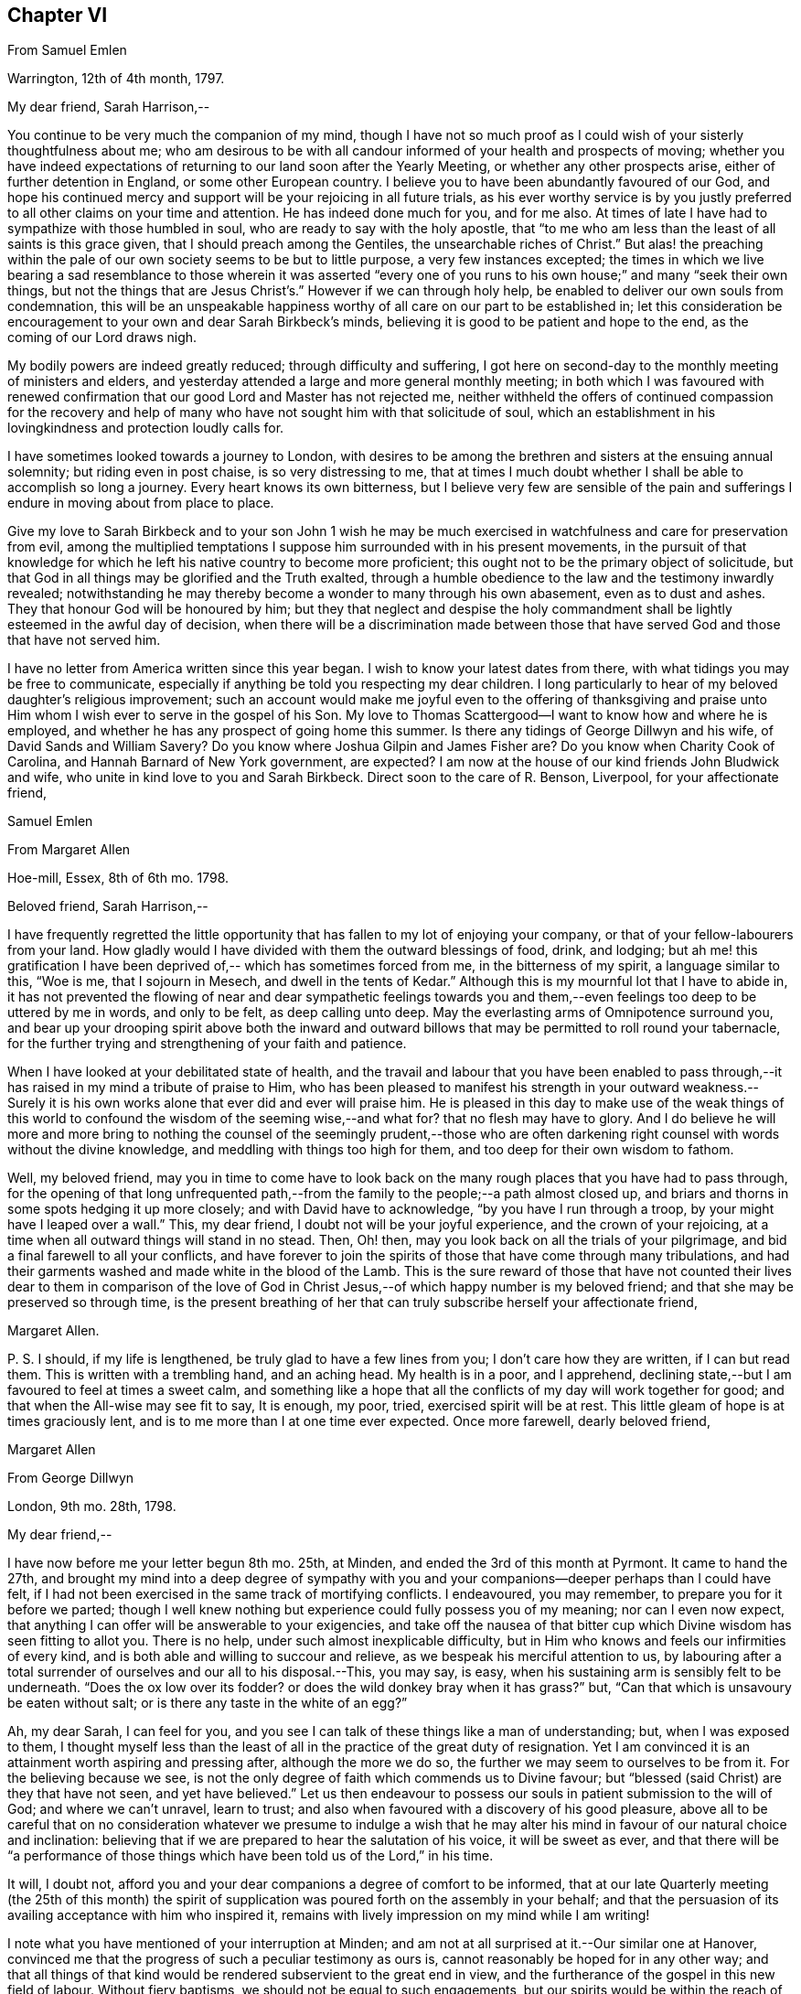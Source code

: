 == Chapter VI

[.letter-heading]
From Samuel Emlen

[.signed-section-context-open]
Warrington, 12th of 4th month, 1797.

[.salutation]
My dear friend, Sarah Harrison,--

You continue to be very much the companion of my mind,
though I have not so much proof as I could wish of your sisterly thoughtfulness about me;
who am desirous to be with all candour informed of your health and prospects of moving;
whether you have indeed expectations of returning
to our land soon after the Yearly Meeting,
or whether any other prospects arise, either of further detention in England,
or some other European country.
I believe you to have been abundantly favoured of our God,
and hope his continued mercy and support will be your rejoicing in all future trials,
as his ever worthy service is by you justly preferred
to all other claims on your time and attention.
He has indeed done much for you, and for me also.
At times of late I have had to sympathize with those humbled in soul,
who are ready to say with the holy apostle,
that "`to me who am less than the least of all saints is this grace given,
that I should preach among the Gentiles, the unsearchable riches of Christ.`"
But alas! the preaching within the pale of our own
society seems to be but to little purpose,
a very few instances excepted;
the times in which we live bearing a sad resemblance to those wherein it was asserted
"`every one of you runs to his own house;`" and many "`seek their own things,
but not the things that are Jesus Christ`'s.`" However if we can through holy help,
be enabled to deliver our own souls from condemnation,
this will be an unspeakable happiness worthy of all
care on our part to be established in;
let this consideration be encouragement to your own and dear Sarah Birkbeck`'s minds,
believing it is good to be patient and hope to the end,
as the coming of our Lord draws nigh.

My bodily powers are indeed greatly reduced; through difficulty and suffering,
I got here on second-day to the monthly meeting of ministers and elders,
and yesterday attended a large and more general monthly meeting;
in both which I was favoured with renewed confirmation
that our good Lord and Master has not rejected me,
neither withheld the offers of continued compassion for the recovery and
help of many who have not sought him with that solicitude of soul,
which an establishment in his lovingkindness and protection loudly calls for.

I have sometimes looked towards a journey to London,
with desires to be among the brethren and sisters at the ensuing annual solemnity;
but riding even in post chaise, is so very distressing to me,
that at times I much doubt whether I shall be able to accomplish so long a journey.
Every heart knows its own bitterness,
but I believe very few are sensible of the pain and sufferings
I endure in moving about from place to place.

Give my love to Sarah Birkbeck and to your son John 1 wish he may be much
exercised in watchfulness and care for preservation from evil,
among the multiplied temptations I suppose him surrounded with in his present movements,
in the pursuit of that knowledge for which he left
his native country to become more proficient;
this ought not to be the primary object of solicitude,
but that God in all things may be glorified and the Truth exalted,
through a humble obedience to the law and the testimony inwardly revealed;
notwithstanding he may thereby become a wonder to many through his own abasement,
even as to dust and ashes.
They that honour God will be honoured by him;
but they that neglect and despise the holy commandment
shall be lightly esteemed in the awful day of decision,
when there will be a discrimination made between those that
have served God and those that have not served him.

I have no letter from America written since this year began.
I wish to know your latest dates from there,
with what tidings you may be free to communicate,
especially if anything be told you respecting my dear children.
I long particularly to hear of my beloved daughter`'s religious improvement;
such an account would make me joyful even to the offering of thanksgiving
and praise unto Him whom I wish ever to serve in the gospel of his Son.
My love to Thomas Scattergood--I want to know how and where he is employed,
and whether he has any prospect of going home this summer.
Is there any tidings of George Dillwyn and his wife, of David Sands and William Savery?
Do you know where Joshua Gilpin and James Fisher are?
Do you know when Charity Cook of Carolina, and Hannah Barnard of New York government,
are expected?
I am now at the house of our kind friends John Bludwick and wife,
who unite in kind love to you and Sarah Birkbeck.
Direct soon to the care of R. Benson, Liverpool, for your affectionate friend,

[.signed-section-signature]
Samuel Emlen

[.letter-heading]
From Margaret Allen

[.signed-section-context-open]
Hoe-mill, Essex, 8th of 6th mo.
1798.

[.salutation]
Beloved friend, Sarah Harrison,--

I have frequently regretted the little opportunity
that has fallen to my lot of enjoying your company,
or that of your fellow-labourers from your land.
How gladly would I have divided with them the outward blessings of food, drink,
and lodging;
but ah me! this gratification I have been deprived
of,-- which has sometimes forced from me,
in the bitterness of my spirit, a language similar to this, "`Woe is me,
that I sojourn in Mesech, and dwell in the tents of Kedar.`"
Although this is my mournful lot that I have to abide in,
it has not prevented the flowing of near and dear sympathetic feelings
towards you and them,--even feelings too deep to be uttered by me in words,
and only to be felt, as deep calling unto deep.
May the everlasting arms of Omnipotence surround you,
and bear up your drooping spirit above both the inward and outward
billows that may be permitted to roll round your tabernacle,
for the further trying and strengthening of your faith and patience.

When I have looked at your debilitated state of health,
and the travail and labour that you have been enabled to pass through,--it
has raised in my mind a tribute of praise to Him,
who has been pleased to manifest his strength in your outward weakness.--Surely
it is his own works alone that ever did and ever will praise him.
He is pleased in this day to make use of the weak things of this
world to confound the wisdom of the seeming wise,--and what for?
that no flesh may have to glory.
And I do believe he will more and more bring to nothing
the counsel of the seemingly prudent,--those who are often
darkening right counsel with words without the divine knowledge,
and meddling with things too high for them, and too deep for their own wisdom to fathom.

Well, my beloved friend,
may you in time to come have to look back on the
many rough places that you have had to pass through,
for the opening of that long unfrequented path,--from
the family to the people;--a path almost closed up,
and briars and thorns in some spots hedging it up more closely;
and with David have to acknowledge, "`by you have I run through a troop,
by your might have I leaped over a wall.`"
This, my dear friend, I doubt not will be your joyful experience,
and the crown of your rejoicing,
at a time when all outward things will stand in no stead.
Then, Oh! then, may you look back on all the trials of your pilgrimage,
and bid a final farewell to all your conflicts,
and have forever to join the spirits of those that have come through many tribulations,
and had their garments washed and made white in the blood of the Lamb.
This is the sure reward of those that have not counted their lives dear to them in comparison
of the love of God in Christ Jesus,--of which happy number is my beloved friend;
and that she may be preserved so through time,
is the present breathing of her that can truly subscribe herself your affectionate friend,

[.signed-section-signature]
Margaret Allen.

[.postscript]
====

P+++.+++ S. I should, if my life is lengthened, be truly glad to have a few lines from you;
I don`'t care how they are written, if I can but read them.
This is written with a trembling hand, and an aching head.
My health is in a poor, and I apprehend,
declining state,--but I am favoured to feel at times a sweet calm,
and something like a hope that all the conflicts of my day will work together for good;
and that when the All-wise may see fit to say, It is enough, my poor, tried,
exercised spirit will be at rest.
This little gleam of hope is at times graciously lent,
and is to me more than I at one time ever expected.
Once more farewell, dearly beloved friend,

====

[.signed-section-signature]
Margaret Allen

[.letter-heading]
From George Dillwyn

[.signed-section-context-open]
London, 9th mo.
28th, 1798.

[.salutation]
My dear friend,--

I have now before me your letter begun 8th mo.
25th, at Minden, and ended the 3rd of this month at Pyrmont.
It came to hand the 27th,
and brought my mind into a deep degree of sympathy with you and
your companions--deeper perhaps than I could have felt,
if I had not been exercised in the same track of mortifying conflicts.
I endeavoured, you may remember, to prepare you for it before we parted;
// lint-disable modernize-words "possess you"
though I well knew nothing but experience could fully possess you of my meaning;
nor can I even now expect,
that anything I can offer will be answerable to your exigencies,
and take off the nausea of that bitter cup which
Divine wisdom has seen fitting to allot you.
There is no help, under such almost inexplicable difficulty,
but in Him who knows and feels our infirmities of every kind,
and is both able and willing to succour and relieve,
as we bespeak his merciful attention to us,
by labouring after a total surrender of ourselves and our all to his disposal.--This,
you may say, is easy, when his sustaining arm is sensibly felt to be underneath.
"`Does the ox low over its fodder?
or does the wild donkey bray when it has grass?`"
but, "`Can that which is unsavoury be eaten without salt;
or is there any taste in the white of an egg?`"

Ah, my dear Sarah, I can feel for you,
and you see I can talk of these things like a man of understanding; but,
when I was exposed to them,
I thought myself less than the least of all in the practice of the great duty of resignation.
Yet I am convinced it is an attainment worth aspiring and pressing after,
although the more we do so, the further we may seem to ourselves to be from it.
For the believing because we see,
is not the only degree of faith which commends us to Divine favour;
but "`blessed (said Christ) are they that have not seen, and yet have believed.`"
Let us then endeavour to possess our souls in patient submission to the will of God;
and where we can`'t unravel, learn to trust;
and also when favoured with a discovery of his good pleasure,
above all to be careful that on no consideration whatever we presume to indulge
a wish that he may alter his mind in favour of our natural choice and inclination:
believing that if we are prepared to hear the salutation of his voice,
it will be sweet as ever,
and that there will be "`a performance of those things
which have been told us of the Lord,`" in his time.

It will, I doubt not,
afford you and your dear companions a degree of comfort to be informed,
that at our late Quarterly meeting (the 25th of this month) the spirit
of supplication was poured forth on the assembly in your behalf;
and that the persuasion of its availing acceptance with him who inspired it,
remains with lively impression on my mind while I am writing!

I note what you have mentioned of your interruption at Minden;
and am not at all surprised at it.--Our similar one at Hanover,
convinced me that the progress of such a peculiar testimony as ours is,
cannot reasonably be hoped for in any other way;
and that all things of that kind would be rendered subservient to the great end in view,
and the furtherance of the gospel in this new field of labour.
Without fiery baptisms, we should not be equal to such engagements,
but our spirits would be within the reach of opposers,
and they more than a match for us on their own ground: for there,
what are sheep to wolves, and doves to serpents?

Mary Stacey has been out of town (in Hampshire, Berkshire, etc.) some time,
so that the other particulars of your fare at Minden, I am not yet acquainted with;
and when the opportunity will be afforded me I know not,
as I propose going tomorrow into Kent, on the Yearly Meeting appointment.
Mary, in writing to dear George,
will probably have informed you of the sorrowful intelligence from our dear Philadelphia,
that the yellow fever has been again permitted to visit its inhabitants, who, as before,
were going into the country-places around.
On the 10th of the 8th mo.
the board of health there reported that from the 1st, eighty-two persons had died,
and twelve were sent to the hospital.
It appeared nearly where it did the first time, in Water street above Arch street,
and was chiefly confined to that neighbourhood.
We anxiously wait for further particulars.
How many mementos do we meet with,
of the uncertainty of all sublunary possessions and enjoyments!
Happy they who are above all things concerned to fulfill the duty of their day,
and meet the awful messenger at the stations assigned them!

My Sarah Dillwyn as well as myself, has often looked after you with tender solicitude,
and now desires to join me in this expression of it.
We are pleased with the remembrance of our Pyrmont friends,
and wish their prosperity in the ever-blessed Truth,
as the only foundation on which we can safely trust for peace here,
and happiness hereafter.
Please to communicate our love to all of them who retain their integrity,
as opportunity and liberty occur.
Indeed, though I am addressing you as if you were at Pyrmont,
it seems not very reasonable to suppose the company is still detained there.
I however propose forwarding my letter to Hamburg,
and leave the further direction to William Wood and company,
whom you will no doubt furnish with an account of your movements.

Sarah Talbot and Phebe Speakman are, I believe,
in the western counties--Hannah Barnard and Elizabeth
Coggeshall have been at the Scilly Islands,
and I suppose are now in Cornwall--Thomas Scattergood
continues hereaway--mostly at Tottenham.
I may add, if it will give you any satisfaction,
that G. and S. D. are not likely to take their leave
of this country before you return to London:
so that there is a possibility, if you don`'t stay away too long,
that they may be your shipmates.
But whether so or not, they are willing to be your sympathizing companions,
in the exercise of patient hope and humble dependance, that,
when these earthly voyages and journeys terminate, we may be favoured,
through boundless and unmerited mercy,
to meet on that happy shore which cannot be disturbed by any of
the troubles which beset us in this world of vicissitude!
In much affection to you all, (in which my Sarah Dillwyn joins) I remain,
your friend and brother,

[.signed-section-signature]
George Dillwyn.

[.letter-heading]
From Rebecca Jones

[.signed-section-context-open]
Edgley Farm, 10th mo.
23rd, 1798.

[.salutation]
My endeared sister, Sarah Harrison,--

Your beloved husband having imparted to me the contents of your letter,
giving the unlooked for intelligence of your prospect of a visit to France and Germany,
my mind is so dipped into sisterly sympathy with you under the trial,
and with dear Thomas under the disappointment,
that I have taken up my pen once more to salute you,
and to manifest my near unity being continued under your varied exercises,
and in this in an especial manner.
May you hold out steadfastly unto the end of your service, in faith and patience,
that so you may indeed reap a "`full reward`" for the "`whole
day`'s work`" which you are called to perform,
that so your return may be in the Lord`'s time,
with unshaken peace,--is my fervent prayer for you.
I could enter deeply into your feelings,
with respect to a separation (of body only) from your companion,
that dear sweet-spirited disciple Sarah Birkbeck, who having,
like the younger prophet formerly, poured water on the hands of a mother in Israel,
will undoubtedly share with you in spirit in the reward of entire faithfulness.
Dear Charity Cook and Mary Swett being yoked with you, reminds me of what Solomon says,
"`a threefold cord is not easily broken`"--and the assistance
of one or more of those brethren whom you have mentioned,
must be a strength and comfort to you and them; please give my love to them all.
May the good hand which has conducted others before you,
be with and carry you safely and sweetly through
all the labour and trials that may attend you,
and bring you back with sheaves of peace, says my soul.

I expect your husband and children will furnish you with an account of
the renewed dispensation of sickness and mortality to our poor city,
to New York, Wilmington,
etc. so that my feelings may be spared from a recital of the varied
conflicts and exercises which we have had to sustain.
But Oh! my dear friend,
what a large vacancy is made in our militant church by so many being translated therefrom,
and gloriously added to the church triumphant in Heaven!
The subject is too much for me to enlarge upon; I shall therefore proceed to mention,
that all the families of our dear American friends now in Europe, so far as I know,
have been preserved alive during the late pestilence,
and at present are all in reasonable health;
except that dear Sarah Scattergood has buried her eldest daughter,
a fine girl about fourteen years of age; which, with other interesting intelligence,
is forwarded to her dear husband.
He appears to be deeply tried, and in bonds in the great metropolis;
may his good Master be pleased to loosen his cords, and once more set him at liberty,
is my desire for him.

Having heard of the safe arrival of dear William Savery at New York,
we are in hourly expectation of once more taking
him by the hand;--and so I trust in the Lord`'s time,
we shall you and our other absent friends, to all of whom is my dear love.
I saw your husband last first-day at Germantown.
He appeared well and easy in mind--and with your children has been there
some time:--you will understand that I also am out of our poor,
infected city, and at the hospitable mansion of my old kind friend, Katherine Howell.
I left my own habitation early in the 8th month,
just as the fever began to make its appearance,
and went to the Quarterly meetings of Rahway and Burlington,--which being over,
I did not see my way clear to return to the city;--so between
these places spent the time till about two weeks ago,
when I came here; and now, as we learn the disease is abating,
am waiting until it may be safe to return.
Your kinsfolk, dear L. and J. Snowdon, have stayed in the city,
and been mercifully spared to the comfort of the little remnant that were in it.
Our large meetinghouses have been kept open,
and sometimes the number that met in them has not exceeded twenty
to forty! by which you may judge a little of the state of the whole.
Our dear friend Mary Pryor, who has been brought to us by a miracle,
I understand has in prospect to return to her own land after our adjourned Yearly Meeting,
which is to be held in the next 12th month.
She has had acceptable service in this land, and so has our dear friend Jarvis Johnson,
who has been absent from us travelling to the southward
about a year--they both enjoy good health.

May the Shepherd of Israel who put you forth,
be with you in every trial,--make your way prosperous in
his work,--reward your dedication with soul enriching peace,
and, if consistent with his blessed will,
bring you back in safety to your beloved relations and friends,
is the fervent desire of your exercised and tribulated sister,

[.signed-section-signature]
Rebecca Jones.

[.letter-heading]
From Deborah Darby

[.signed-section-context-open]
Colebrookdale, 1st mo.
28th, 1799.

[.salutation]
Beloved friend, Sarah Harrison,--

Although I feel myself poor, and stripped,
and not likely to convey anything worthy your acceptance,
yet I wish to manifest the sympathy and near fellowship I have with you,--remembering
that as the prophet was fed by ravens,--so sometimes the expression of regard
may tend to the encouragement even of those that were in Christ before me.

I can truly say when the tidings reached my dear Rebecca Young and myself,
of your way being closed, as to a return to your native land,
and your feet turned into Germany,
we felt deeply with you in those baptisms you were necessarily introduced into;
yet secretly rejoiced that you were made willing
to go again into the arduous field of labour,
not doubting this act of dedication contributing to your experiencing on your own behalf,
that "`the wise shall shine as the brightness of the firmament,
and those that turn many to righteousness as the
stars forever and ever;`" and that through your labours,
the solitary in families would be made to rejoice,
and thus there would be ability-to withstand in the evil day, and having done _all,_
to _stand._

And now, my beloved friend, if you apprehend your labour nearly finished in this land,
and can feel liberty to rest a little under our roof,
it would be a great satisfaction to my dear sister M. Rathbone, as well as to myself;
and if you can see your way thus to gratify us,
and will give us information of the time of your coming,
we will meet you either at Birmingham or Worcester, whichever you may choose to appoint.

My dear companion and myself have been returned from
an exercising journey in the northern counties,
about two weeks.
She is now at Shrewsbury, or would unite in the expressions of much regard for you.
I expect her with me in a few days; for we think it a favour to have her with us,
when a little rest is granted.
We have had many late letters from our beloved friends
in America--the last from Catharine Hartshorne,
giving a pleasant account of health being restored in your native city,
and all things going on much as before the sickness.
She desired to be affectionately remembered to you and her other friends,
now ambassadors to this favoured land.
She says Mary Pryor and Elizabeth Foulke were then visiting Chester county,
and well--as were your different connections.
I unite in near remembrance of Thomas Scattergood, Charity Cook, Mary Swett,
Sarah Talbot, or any of your dear country folks that may fall in your way;
all of whom we wish to consider this house as one of their homes while in this country.

Farewell, my dear friend.
May the Lord often refresh your spirit,
and enable you to set up your Ebenezer to his praise,
who has made you a blessing to many.
Accept the united affectionate love of all my connections here,
and believe me to remain your sincere friend,

[.signed-section-signature]
Deborah Darby.

[.letter-heading]
From Mary Naftel

[.signed-section-context-open]
Guernsey, 22nd of 5th mo.
1799.

[.salutation]
My beloved friend,--

An opportunity presenting for conveying a few lines,
and not knowing but it may be the last before you leave England,
I was willing to embrace it;
if only to send the remembrance of my dear love which has been often raised,
and still lives in my heart for and towards you,
with desires for your safe guidance through the intricate, winding,
exercised path that I believe you have to tread in beyond many,
and I suppose somewhat contrary to your own views and expectations.
But what of that?
It`'s no matter how difficult the path may have been, or may now seem to be,
if patience and perseverance are but afforded to keep therein the appointed season.
I think, for my part,
I generally feel most unity with those that are led a little out of the common line;
not merely (I hope) from a liking of anything of that kind,
but because I think the state of the church requires it: and as we, as a society,
come more and more out of formality and a dependance one upon another,
it will I expect become more the case, that our exercises will be more apart,
and perhaps in some respects different one from another.

As for myself, the comparison to an owl in the desert, or a sparrow upon the house-top,
is most fitly mine: but I desire contentment,
and am sometimes favoured with it to my own admiration,
and to feel something of a calm or quietness of mind, which, at times,
I am ready to fear I may too much rest in,
like a cessation from exercise on account of others;
except now and then occasional or apparently accidental opportunities occur.
But to labour after a resigned mind seems all that is necessary,
either to be or not to be employed in the Lord`'s work.
I write in freedom to you, my dear friend,
having very few to commune with;--no father or mother,
in the spiritual import of the word;
and I am ready to apprehend I may never see you more.

The visit of your beloved countrywoman, Sarah Talbot, with her companions,
was truly acceptable to us; and you both remain to be near and dear,
even as epistles written on my heart,
so that at seasons I think neither time nor distance will ever erase the impression.
I continue to feel a solicitude on account of my
beloved friends thus engaged in the work,
who have gone as with their lives in their hands,
and have been and are as pilgrims and strangers in the earth;
not counting their lives dear unto themselves,
that so like the good apostle they may finish their course with joy.
I have no doubt, as there is a faithful continuance herein,
that this will be your happy experience at last,
whatever may yet be your allotted probations.

I desire to be remembered by you in your solemn awful
approaches before the invisible I AM,
in secret as well as public.
I partake, I think, in part with you now assembled at Yearly Meeting,
trusting that Divine help is and will be near to favour you together
with those streams of refreshment that come from his presence,
in which there truly is life,
and a remnant who are sensible of it cannot but praise him therefor.
These he will preserve,
as they keep near unto him in lowliness of mind and in singleness of heart,
both in heights and in depths; yes,
though they may walk as in the valley and shadow of death, they shall see no evil.
Ah! my beloveds, my heart is enlarged towards you in tender love.
Look not out; fear not man;
nor depend at all upon man whose breath is but in his nostrils,
for wherein is he to be accounted of?
For so it is, when we look too much that way,
it may be permitted that we may be the more tried
in order to wean us from all outward dependance.

With endeared love, in which my husband joins, I conclude,
and am your truly affectionate friend,

[.signed-section-signature]
Mary Naftel.

[.letter-heading]
From Martha Routh

[.signed-section-context-open]
Manchester, 8th mo.
11th, 1806.

[.salutation]
My dear friend,--

Be assured whether I speak or keep silence,
you are often near in remembrance in the fellowship of suffering,
when "`deep calls unto deep,`" and all the billows pass over us;
yet under any of these dispensations, let our prayers still be to the God of our lives,
that he may sanctify every affliction, and make us pure by these fiery trials,
whether they arise from within or without,
or whether the wounds we receive may be from the hand of an enemy,
or in the house of our friends.
He that is mighty can do great things and work deliverance in his own time,
when our finite conceptions may see healing virtue as at a great distance.
But how encouraging it is to believe that in all our afflictions he is afflicted,
and the angel of his presence encamps round about us!
Was it not for his invisible hand, which, however hiddenly, is stretched out still,
where, my beloved sister in tribulation, should you and I have been before this day?
Should we have been in the land of the living?
Let us then thank our God and take courage;
for though two seas should yet meet and the vessel thereby become a wreck,
or the poor tabernacle fall in the combat,
yet the life that is hid with Christ in God cannot be lost,
but will live to praise and celebrate his name who is worthy now and forever.

The account my dear E. F. gives of your state,
with that of our dear and worthy friends James and Phebe Pemberton,
and our honorable brother Samuel Smith,
likewise that our dear elder brother David Bacon was in poor health,--so
wrought upon my feelings that I verily thought,
if I had wings like a dove,
the strength of best love and fellowship would urge
my flight to speak comfortably to you.
But is not, my endeared friends, your God, my God; and your Father, my Father,
who is everywhere present, and I feel a humble trust has you in his safe keeping,
and will be your all in all in the needful time.

I am sorry that one pang should be occasioned to any of them by not hearing from me,
and feel much concerned that captain Hathaway was not arrived,
by whom I addressed dear Samuel Smith, Phebe Pemberton, and Elizabeth Foulke,
pretty fully, and Phebe again from London soon after the Yearly Meeting,
and her husband about two weeks since, from Liverpool.
And indeed I think my right hand must forget its use, or my tongue cease to speak,
if I forget my dear friends on your side the water; whom to have lived or died with,
would have been my own choice, rather than to have again crossed the mighty deeps.
Yet there are a few little ones in my native land, and also in this meeting,
who are as bone of my bone in the spiritual kindred;
for their sakes I am willing to be a sojourner the appointed season of unerring wisdom,
or I sometimes think, it might be better for me to die than to live,
lest I should not hold out to the end in well doing.
After our Yearly Meeting I was about three weeks in Essex,
where affectionate inquiry was made after you.
It is likely you will have heard that dear Mary Pryor
is gone on a religious visit to some parts of Ireland,
manifesting dedication in advanced age worthy of consideration.
I think I never heard her more close or lively in
testimony than in our last Yearly Meeting.

I hope to forward this to Liverpool tomorrow,
and should it get safe to hand request you to present me in near and dear
affection to the friends mentioned herein,--also to dear Ann Mifflin,
whose letter I have also received; to your aged brother, if living, and his children,
whom I love in the truth; likewise your husband, with any others in your freedom;
as I have not room to mention many more, must not forget dear Rebecca Jones,
Thomas Scattergood, and others of our fellow-labourers.

[.signed-section-signature]
Martha Routh.

[.letter-heading]
From the Same

[.signed-section-context-open]
Manchester, 7th mo.
2nd, 1810.

[.salutation]
My dear friend,--

I have long desired I might not outlive the season
when I might be capable of feeling a sympathizing mind;
and I now believe that prayer will be granted to me while I have a being here.
Under this impression, my spirit has often visited you, since our lately deceased friend,
Mary Gilbert,
informed me of the renewed trial which you and your husband
were brought under through loss of outward property;
and though I do not esteem this the greatest trial to a redeemed mind, no,
my beloved friend,
we have known much deeper wounds than anything arising
from this quarter;--yet in advanced age,
this also must be nearly felt.
But what a favour, under all that is permitted to befall us,
that we know him in whom we have believed,
and that we can spread our cause on his sacred altar,
and leave it with him both to judge and to plead.

It is grateful to hear by a letter from our endeared sister in tribulation,
Phebe Pemberton, that your husband and yourself can remain in your habitation,
and with some additional labour pass on comfortably.
The last letter I received from our nearly united, and justly beloved fellow-labourer,
Deborah Darby, says, "`the receipt of yours, written last month,
was cordial to my feelings as the salutation of an endeared sister,
as also the intelligence respecting our dear friends in America;
except the account of the increased afflictions of dear Sarah Harrison,
which will doubtless affect the minds of many of her friends with near sympathy:
but she has long known the name of the Lord to be a strong tower,
to which she has fled and found safety;
and there is no doubt that this place of refuge will be renewedly opened to her consolation.`"
We were companions together about three weeks at the close of a western journey,
in the 10th month of 1808.
Mary Jefferies had been with her, and Ann Grace of Bristol with me,
and our way lying together homewards,
we mutually embraced each other in the fellowship of the gospel,
which bound us in the cement of that union, which I trust will never be dissolved;
though my feelings were then deeply penetrated with an apprehension
that she would not be long in the field of labour;
her bodily strength being so reduced that she could not
well rise from her bed without a little assistance,
nor did she seem much refreshed by the sleep she got.
But she is now gone from all trial, beyond temptation, and above applause;
and her soul no doubt centred where the morning stars sing together,
and the sons of God shout for joy.

Perhaps you will have heard that Edmund Darby was suddenly removed,
a few weeks after his dear mother.
He was going with his wife to attend the marriage of one of her brothers,
near Bristol,--was taken ill on the road with pain in his bowels,
and died at his uncle Robert Fowler`'s, at Melksham, where his remains were interred.
William Byrd and his wife attended the burial,
who with others concerned in gospel mission,
expressed a belief that he was taken in mercy, and entered into rest.
Deep instruction to us who survive,
is no doubt intended by the all-wise Disposer of events,
when the young and the rich in this world are so suddenly called from works to rewards.

Dear Mary Alexander died at Worcester of the small-pox,
in a resigned sweet state of mind,
according to the testimony read at our Yearly Meeting.--Great indeed is
the stripping we have had for two years past of this part of the family:
and now dear John Hall, with several others,
are numbered to the silent grave within the last three months.
John Hall was taken with a violent bleeding at his nose,
the day I was at their meeting at Broughton, so that he could not attend;
but in the evening appeared very serene, and sweetly revived that passage of scripture,
"`as iron sharpens iron,
so does a man the countenance of his friend;`" and said
he thought he had never felt the truth of it more forcibly.
He has left ten children, several married, and the rest appeared hopeful.

Please to present me in near affection to your husband, nephew and nieces,
with any other friends in your freedom, and accept for yourself a large portion;
in all which my husband unites with your sincerely affectionate friend,

[.signed-section-signature]
Martha Routh.

[.letter-heading]
From Thomas Scattergood

[.signed-section-context-open]
New York, 6th mo.
11th, 1811.

[.salutation]
Dear Sarah Harrison,--

Having received the enclosed
in a valuable letter from Elizabeth Ussher of Ireland,
I thought it afforded an opportunity to write a few lines and enclose it to you.
I felt the more induced to make the attempt,
from the remembrance of my two last visits to you, O you exercised, dear friend,
whose path through life has not been strewed with roses,
but ofttimes and again as with prickly thorns.
Well, I may say again to you, what matter,
if so be those slight afflictions work for you a
more exceeding and eternal weight of glory,
by patiently continuing the warfare in righteousness;--for surely
the blessed Shepherd and Bishop of our souls knows how much is
right for us to bear in order to fill up the measure.
Oh! then, that your tribulations may work in you patience; and patience,
yet greater experience of the love and mercy of your heavenly Father,
to be shed abroad in your heart in due time:--fear not,
nor doubt that this is possible with Him with whom all things are possible;
who can bring light out of darkness, strength out of weakness,
and cause you yet livingly to acknowledge that you
could not have done without your afflictions.

Tell your dear Thomas from me (when you think it right) as one
that has loved and sympathized with him for years in his afflictions,
(for he has been afflicted) not to give up the conflict or warfare.
Oh! that he could and would stand still for a little moment,
and wait for the salvation of his God,--his merciful and compassionate God,
who is able to help him through all, even unto the end of time,
and grant him an inheritance among those who have passed through great tribulations.
Tell him in all straits to sink down and wait upon his God for help, and look not,
neither depend on anything short of his almighty Arm for strength and preservation.
Thus will he surmount those mountains of difficulty that have appeared in the way; yes,
in due time, he will know the "`mountains and the hills also to break forth into singing,
and all the trees of the field to clap their hands.
Instead of the thorn will come up the fir tree,
and instead of the brier will come up the myrtle tree;
and it shall be unto the Lord for a name,
for an everlasting sign that shall not be cut off.`"
Thus desires, thus prays for you, my poor, dear,
tribulated friends (hoping you may yet behold with your eyes days of greater calm,
peace and comfort) your affectionate friend,

[.signed-section-signature]
Thomas Scattergood.
